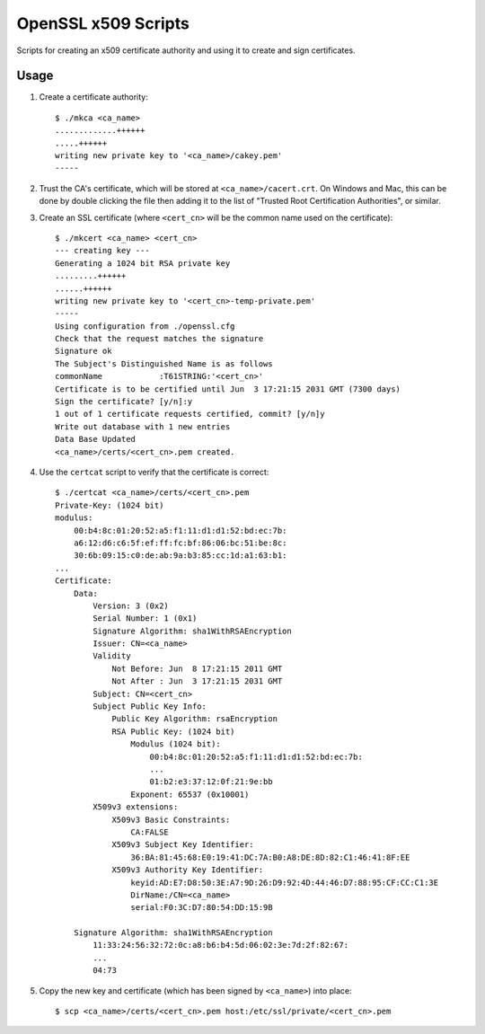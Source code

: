 OpenSSL x509 Scripts
====================

Scripts for creating an x509 certificate authority and using it to create and
sign certificates.

Usage
-----

1. Create a certificate authority::

    $ ./mkca <ca_name>
    .............++++++
    .....++++++
    writing new private key to '<ca_name>/cakey.pem'
    -----

#. Trust the CA's certificate, which will be stored at
   ``<ca_name>/cacert.crt``. On Windows and Mac, this can be done by double
   clicking the file then adding it to the list of "Trusted Root Certification
   Authorities", or similar.

#. Create an SSL certificate (where ``<cert_cn>`` will be the common name used
   on the certificate)::

    $ ./mkcert <ca_name> <cert_cn>
    --- creating key ---
    Generating a 1024 bit RSA private key
    .........++++++
    ......++++++
    writing new private key to '<cert_cn>-temp-private.pem'
    -----
    Using configuration from ./openssl.cfg
    Check that the request matches the signature
    Signature ok
    The Subject's Distinguished Name is as follows
    commonName            :T61STRING:'<cert_cn>'
    Certificate is to be certified until Jun  3 17:21:15 2031 GMT (7300 days)
    Sign the certificate? [y/n]:y
    1 out of 1 certificate requests certified, commit? [y/n]y
    Write out database with 1 new entries
    Data Base Updated
    <ca_name>/certs/<cert_cn>.pem created.

#. Use the ``certcat`` script to verify that the certificate is correct::

    $ ./certcat <ca_name>/certs/<cert_cn>.pem
    Private-Key: (1024 bit)
    modulus:
        00:b4:8c:01:20:52:a5:f1:11:d1:d1:52:bd:ec:7b:
        a6:12:d6:c6:5f:ef:ff:fc:bf:86:06:bc:51:be:8c:
        30:6b:09:15:c0:de:ab:9a:b3:85:cc:1d:a1:63:b1:
    ...
    Certificate:
        Data:
            Version: 3 (0x2)
            Serial Number: 1 (0x1)
            Signature Algorithm: sha1WithRSAEncryption
            Issuer: CN=<ca_name>
            Validity
                Not Before: Jun  8 17:21:15 2011 GMT
                Not After : Jun  3 17:21:15 2031 GMT
            Subject: CN=<cert_cn>
            Subject Public Key Info:
                Public Key Algorithm: rsaEncryption
                RSA Public Key: (1024 bit)
                    Modulus (1024 bit):
                        00:b4:8c:01:20:52:a5:f1:11:d1:d1:52:bd:ec:7b:
                        ...
                        01:b2:e3:37:12:0f:21:9e:bb
                    Exponent: 65537 (0x10001)
            X509v3 extensions:
                X509v3 Basic Constraints: 
                    CA:FALSE
                X509v3 Subject Key Identifier: 
                    36:BA:81:45:68:E0:19:41:DC:7A:B0:A8:DE:8D:82:C1:46:41:8F:EE
                X509v3 Authority Key Identifier: 
                    keyid:AD:E7:D8:50:3E:A7:9D:26:D9:92:4D:44:46:D7:88:95:CF:CC:C1:3E
                    DirName:/CN=<ca_name>
                    serial:F0:3C:D7:80:54:DD:15:9B

        Signature Algorithm: sha1WithRSAEncryption
            11:33:24:56:32:72:0c:a8:b6:b4:5d:06:02:3e:7d:2f:82:67:
            ...
            04:73

#. Copy the new key and certificate (which has been signed by ``<ca_name>``)
   into place::

    $ scp <ca_name>/certs/<cert_cn>.pem host:/etc/ssl/private/<cert_cn>.pem
